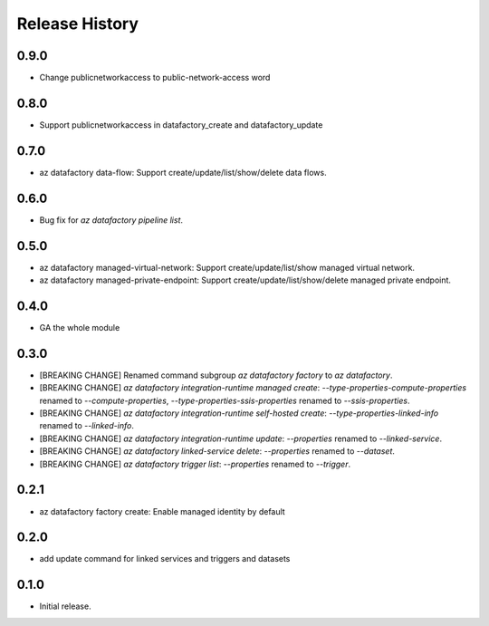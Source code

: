 .. :changelog:

Release History
===============
0.9.0
+++++
* Change publicnetworkaccess to public-network-access word

0.8.0
+++++
* Support publicnetworkaccess in datafactory_create and datafactory_update

0.7.0
+++++
* az datafactory data-flow: Support create/update/list/show/delete data flows.

0.6.0
+++++
* Bug fix for `az datafactory pipeline list`.

0.5.0
+++++
* az datafactory managed-virtual-network: Support create/update/list/show managed virtual network.
* az datafactory managed-private-endpoint: Support create/update/list/show/delete managed private endpoint.

0.4.0
+++++
* GA the whole module

0.3.0
+++++
* [BREAKING CHANGE] Renamed command subgroup `az datafactory factory` to `az datafactory`.
* [BREAKING CHANGE] `az datafactory integration-runtime managed create`: `--type-properties-compute-properties` renamed to `--compute-properties`,
  `--type-properties-ssis-properties` renamed to `--ssis-properties`.
* [BREAKING CHANGE] `az datafactory integration-runtime self-hosted create`: `--type-properties-linked-info` renamed to `--linked-info`.
* [BREAKING CHANGE] `az datafactory integration-runtime update`: `--properties` renamed to `--linked-service`.
* [BREAKING CHANGE] `az datafactory linked-service delete`: `--properties` renamed to `--dataset`.
* [BREAKING CHANGE] `az datafactory trigger list`: `--properties` renamed to `--trigger`.

0.2.1
+++++
* az datafactory factory create: Enable managed identity by default

0.2.0
++++++
* add update command for linked services and triggers and datasets

0.1.0
++++++
* Initial release.
